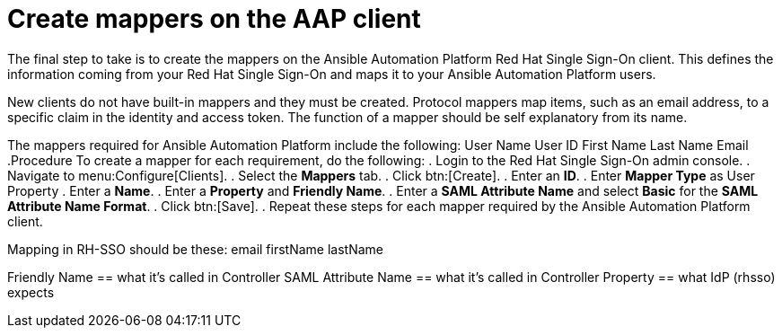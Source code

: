 [id="configure-client-settings"]

= Create mappers on the AAP client

[role=_abstract]
The final step to take is to create the mappers on the Ansible Automation Platform Red Hat Single Sign-On client. This defines the information coming from your Red Hat Single Sign-On and maps it to your Ansible Automation Platform users.

New clients do not have built-in mappers and they must be created. Protocol mappers map items, such as an email address, to a specific claim in the identity and access token. The function of a mapper should be self explanatory from its name.

The mappers required for Ansible Automation Platform include the following:
User Name
User ID
First Name
Last Name
Email
.Procedure
To create a mapper for each requirement, do the following:
. Login to the Red Hat Single Sign-On admin console.
. Navigate to menu:Configure[Clients].
. Select the *Mappers* tab.
. Click btn:[Create].
. Enter an *ID*.
. Enter *Mapper Type* as User Property
. Enter a *Name*.
. Enter a *Property* and *Friendly Name*.
. Enter a *SAML Attribute Name* and select *Basic* for the *SAML Attribute Name Format*.
. Click btn:[Save].
. Repeat these steps for each mapper required by the Ansible Automation Platform client.

Mapping in RH-SSO should be these:
email
firstName
lastName

Friendly Name == what it’s called in Controller
SAML Attribute Name == what it’s called in Controller
Property == what IdP (rhsso) expects
